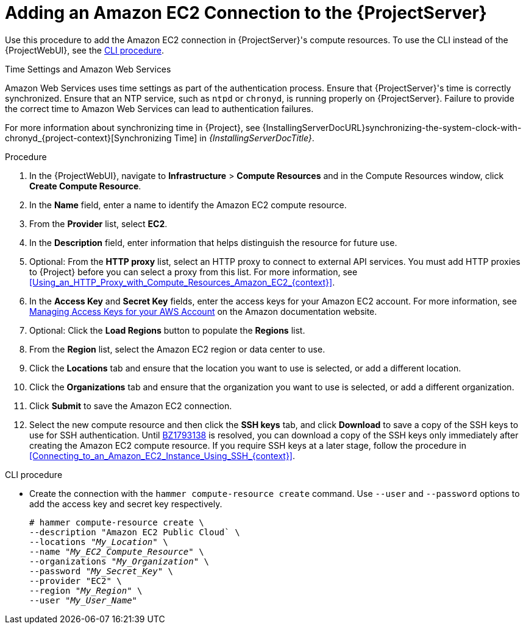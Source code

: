 [id="Adding_an_Amazon_EC2_Connection_to_Server_{context}"]
= Adding an Amazon EC2 Connection to the {ProjectServer}

Use this procedure to add the Amazon EC2 connection in {ProjectServer}'s compute resources.
To use the CLI instead of the {ProjectWebUI}, see the xref:cli-adding-amazon-ec2-connection_{context}[].

.Time Settings and Amazon Web Services
Amazon Web Services uses time settings as part of the authentication process.
Ensure that {ProjectServer}'s time is correctly synchronized.
Ensure that an NTP service, such as `ntpd` or `chronyd`, is running properly on {ProjectServer}.
Failure to provide the correct time to Amazon Web Services can lead to authentication failures.

For more information about synchronizing time in {Project}, see {InstallingServerDocURL}synchronizing-the-system-clock-with-chronyd_{project-context}[Synchronizing Time] in _{InstallingServerDocTitle}_.

.Procedure
. In the {ProjectWebUI}, navigate to *Infrastructure* > *Compute Resources* and in the Compute Resources window, click *Create Compute Resource*.
. In the *Name* field, enter a name to identify the Amazon EC2 compute resource.
. From the *Provider* list, select *EC2*.
. In the *Description* field, enter information that helps distinguish the resource for future use.
. Optional: From the *HTTP proxy* list, select an HTTP proxy to connect to external API services.
You must add HTTP proxies to {Project} before you can select a proxy from this list.
For more information, see xref:Using_an_HTTP_Proxy_with_Compute_Resources_Amazon_EC2_{context}[].
. In the *Access Key* and *Secret Key* fields, enter the access keys for your Amazon EC2 account.
For more information, see http://docs.aws.amazon.com/general/latest/gr/managing-aws-access-keys.html[Managing Access Keys for your AWS Account] on the Amazon documentation website.
. Optional: Click the *Load Regions* button to populate the *Regions* list.
. From the *Region* list, select the Amazon EC2 region or data center to use.
. Click the *Locations* tab and ensure that the location you want to use is selected, or add a different location.
. Click the *Organizations* tab and ensure that the organization you want to use is selected, or add a different organization.
. Click *Submit* to save the Amazon EC2 connection.
. Select the new compute resource and then click the *SSH keys* tab, and click *Download* to save a copy of the SSH keys to use for SSH authentication.
ifndef::orcharhino[]
Until https://bugzilla.redhat.com/show_bug.cgi?id=1793138[BZ1793138] is resolved, you can download a copy of the SSH keys only immediately after creating the Amazon EC2 compute resource.
endif::[]
If you require SSH keys at a later stage, follow the procedure in xref:Connecting_to_an_Amazon_EC2_Instance_Using_SSH_{context}[].

[id="cli-adding-amazon-ec2-connection_{context}"]
.CLI procedure
* Create the connection with the `hammer compute-resource create` command.
Use `--user` and `--password` options to add the access key and secret key respectively.
+
[options="nowrap" subs="+quotes"]
----
# hammer compute-resource create \
--description "Amazon EC2 Public Cloud` \
--locations "_My_Location_" \
--name "_My_EC2_Compute_Resource_" \
--organizations "_My_Organization_" \
--password "_My_Secret_Key_" \
--provider "EC2" \
--region "_My_Region_" \
--user "_My_User_Name_"
----
